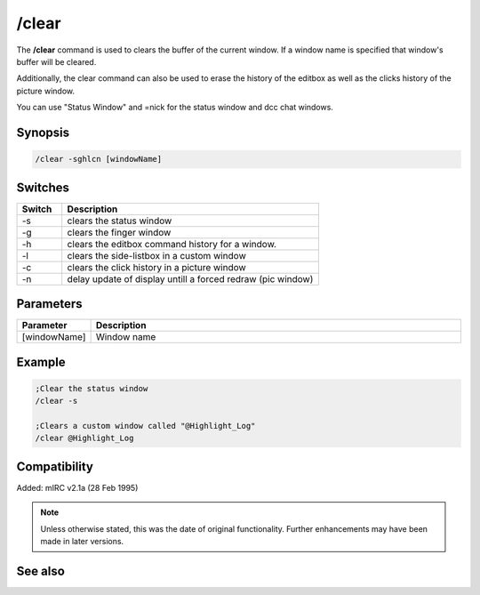 /clear
======

The **/clear** command is used to clears the buffer of the current window. If a window name is specified that window's buffer will be cleared.

Additionally, the clear command can also be used to erase the history of the editbox as well as the clicks history of the picture window.

You can use "Status Window" and =nick for the status window and dcc chat windows.

Synopsis
--------

.. code:: text
    
    /clear -sghlcn [windowName]

Switches
--------

.. list-table::
    :widths: 15 85
    :header-rows: 1

    * - Switch
      - Description
    * - -s
      - clears the status window
    * - -g
      - clears the finger window
    * - -h
      - clears the editbox command history for a window.
    * - -l
      - clears the side-listbox in a custom window
    * - -c
      - clears the click history in a picture window
    * - -n
      - delay update of display untill a forced redraw (pic window)

Parameters
----------

.. list-table::
    :widths: 15 85
    :header-rows: 1

    * - Parameter
      - Description
    * - [windowName]
      - Window name

Example
-------

.. code:: text

    ;Clear the status window
    /clear -s

    ;Clears a custom window called "@Highlight_Log"
    /clear @Highlight_Log

Compatibility
-------------

Added: mIRC v2.1a (28 Feb 1995)

.. note:: Unless otherwise stated, this was the date of original functionality. Further enhancements may have been made in later versions.

See also
--------

.. hlist::
    :columns: 4

    * :doc:`$line </identifiers/line>`
    * :doc:`$fline </identifiers/fline>`
    * :doc:`/clearall <clearall>`
    * :doc:`/loadbuf <loadbuf>`
    * :doc:`/savebuf <savebuf>`
    * :doc:`/window <window>`

